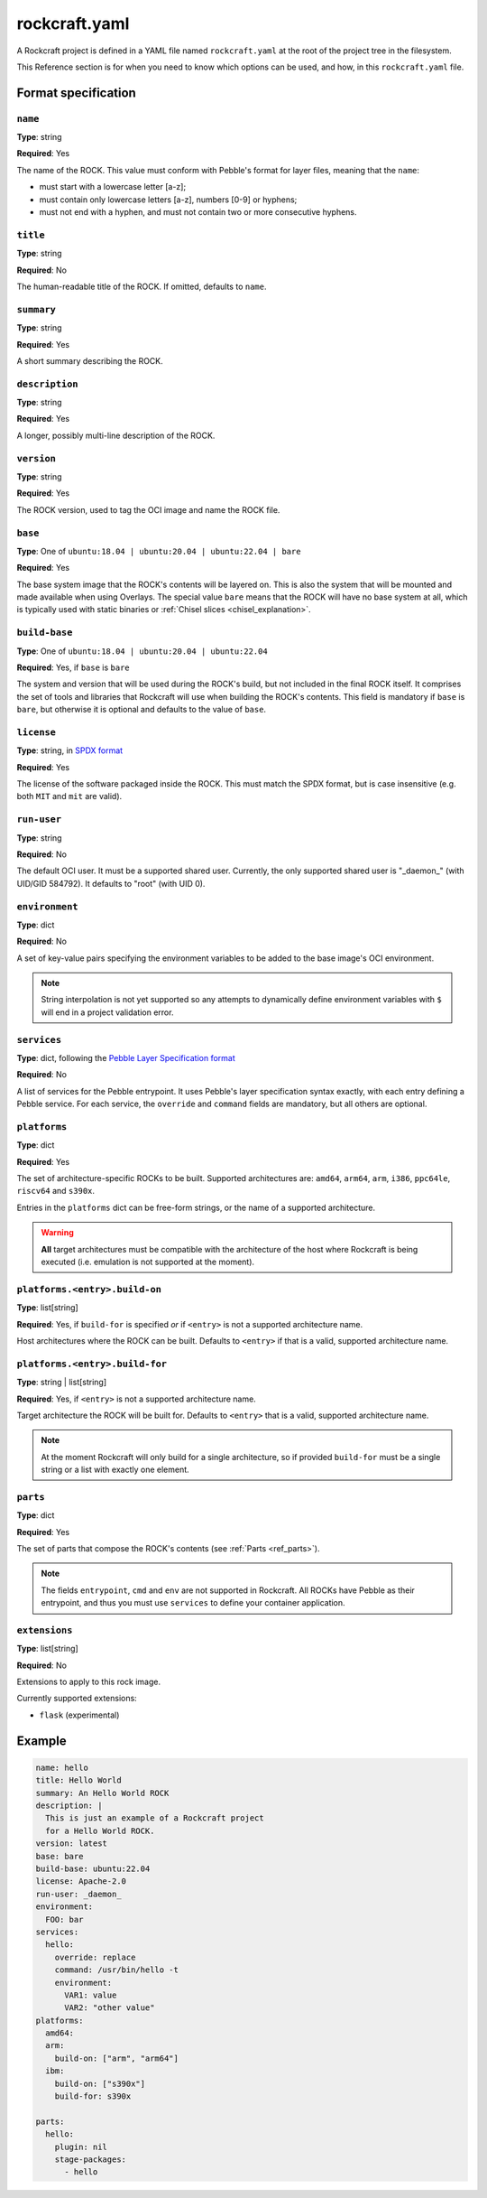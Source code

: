 
**************
rockcraft.yaml
**************

A Rockcraft project is defined in a YAML file named ``rockcraft.yaml``
at the root of the project tree in the filesystem.

This Reference section is for when you need to know which options can be
used, and how, in this ``rockcraft.yaml`` file.


Format specification
====================

``name``
--------

**Type**: string

**Required**: Yes

The name of the ROCK. This value must conform with Pebble's format for layer
files, meaning that the ``name``:

- must start with a lowercase letter [a-z];
- must contain only lowercase letters [a-z], numbers [0-9] or hyphens;
- must not end with a hyphen, and must not contain two or more consecutive
  hyphens.

``title``
---------

**Type**: string

**Required**: No

The human-readable title of the ROCK. If omitted, defaults to ``name``.

``summary``
-----------

**Type**: string

**Required**: Yes

A short summary describing the ROCK.

``description``
---------------

**Type**: string

**Required**: Yes

A longer, possibly multi-line description of the ROCK.

``version``
-----------

**Type**: string

**Required**: Yes

The ROCK version, used to tag the OCI image and name the ROCK file.

``base``
--------

**Type**: One of ``ubuntu:18.04 | ubuntu:20.04 | ubuntu:22.04 | bare``

**Required**: Yes

The base system image that the ROCK's contents will be layered on. This is also
the system that will be mounted and made available when using Overlays. The
special value ``bare`` means that the ROCK will have no base system at all,
which is typically used with static binaries or
:ref:`Chisel slices <chisel_explanation>`.

``build-base``
--------------

**Type**: One of ``ubuntu:18.04 | ubuntu:20.04 | ubuntu:22.04``

**Required**: Yes, if ``base`` is ``bare``

The system and version that will be used during the ROCK's build, but not
included in the final ROCK itself. It comprises the set of tools and libraries
that Rockcraft will use when building the ROCK's contents. This field is
mandatory if ``base`` is ``bare``, but otherwise it is optional and defaults to
the value of ``base``.

``license``
-----------

**Type**: string, in `SPDX format <https://spdx.org/licenses/>`_

**Required**: Yes

The license of the software packaged inside the ROCK. This must match the SPDX
format, but is case insensitive (e.g. both ``MIT`` and ``mit`` are valid).

``run-user``
------------

**Type**: string

**Required**: No

The default OCI user. It must be a supported shared user. Currently, the only
supported shared user is "_daemon_" (with UID/GID 584792). It defaults to
"root" (with UID 0).

``environment``
---------------

**Type**: dict

**Required**: No

A set of key-value pairs specifying the environment variables to be added
to the base image's OCI environment.

.. note::
   String interpolation is not yet supported so any attempts to dynamically
   define environment variables with ``$`` will end in a project
   validation error.

``services``
------------

**Type**: dict, following the `Pebble Layer Specification format`_

**Required**: No

A list of services for the Pebble entrypoint. It uses Pebble's layer
specification syntax exactly, with each entry defining a Pebble service. For
each service, the ``override`` and ``command`` fields are mandatory, but all
others are optional.

``platforms``
-------------

**Type**: dict

**Required**: Yes

The set of architecture-specific ROCKs to be built. Supported architectures are:
``amd64``, ``arm64``, ``arm``, ``i386``, ``ppc64le``, ``riscv64`` and ``s390x``.

Entries in the ``platforms`` dict can be free-form strings, or the name of a
supported architecture.

.. warning::
   **All** target architectures must be compatible with the architecture of
   the host where Rockcraft is being executed (i.e. emulation is not supported
   at the moment).

``platforms.<entry>.build-on``
------------------------------

**Type**: list[string]

**Required**: Yes, if ``build-for`` is specified *or* if ``<entry>`` is not a
supported architecture name.

Host architectures where the ROCK can be built. Defaults to ``<entry>`` if that
is a valid, supported architecture name.

``platforms.<entry>.build-for``
-------------------------------

**Type**: string | list[string]

**Required**: Yes, if ``<entry>`` is not a supported architecture name.

Target architecture the ROCK will be built for. Defaults to ``<entry>`` that
is a valid, supported architecture name.

.. note::
   At the moment Rockcraft will only build for a single architecture, so
   if provided ``build-for`` must be a single string or a list with exactly one
   element.

``parts``
---------

**Type**: dict

**Required**: Yes

The set of parts that compose the ROCK's contents
(see :ref:`Parts <ref_parts>`).


.. note::
   The fields ``entrypoint``, ``cmd`` and ``env`` are not supported in
   Rockcraft. All ROCKs have Pebble as their entrypoint, and thus you must use
   ``services`` to define your container application.

``extensions``
---------

**Type**: list[string]

**Required**: No

Extensions to apply to this rock image.

Currently supported extensions:

- ``flask`` (experimental)

Example
=======

.. code-block:: yaml

  name: hello
  title: Hello World
  summary: An Hello World ROCK
  description: |
    This is just an example of a Rockcraft project
    for a Hello World ROCK.
  version: latest
  base: bare
  build-base: ubuntu:22.04
  license: Apache-2.0
  run-user: _daemon_
  environment:
    FOO: bar
  services:
    hello:
      override: replace
      command: /usr/bin/hello -t
      environment:
        VAR1: value
        VAR2: "other value"
  platforms:
    amd64:
    arm:
      build-on: ["arm", "arm64"]
    ibm:
      build-on: ["s390x"]
      build-for: s390x

  parts:
    hello:
      plugin: nil
      stage-packages:
        - hello


.. _`Pebble Layer Specification format`:  https://github.com/canonical/pebble#layer-specification
